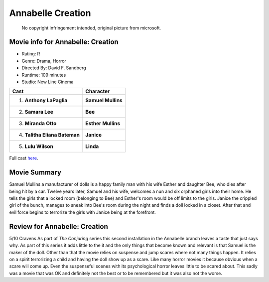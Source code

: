 Annabelle Creation
==================

.. figure:: annabelle.jfif

   No copyright infringement intended, original picture from microsoft.
.. 
   image from:
   [https://www.microsoft.com/en-au/p/annabelle-creation/8d6kgwxd8dnc?activetab=
   pivot%3aoverviewtab]_

Movie info for Annabelle: Creation
----------------------------------

* Rating: R
* Genre: Drama, Horror 
* Directed By: David F. Sandberg 
* Runtime: 109 minutes 
* Studio: New Line Cinema 

============================= ==================
Cast                          Character
============================= ==================
1. **Anthony LaPaglia**       **Samuel Mullins**
2. **Samara Lee**             **Bee**
3. **Miranda Otto**           **Esther Mullins**
4. **Talitha Eliana Bateman** **Janice**
5. **Lulu Wilson**            **Linda**
============================= ==================

Full cast `here <https://en.wikipedia.org/wiki/Annabelle:_Creation#Cast>`_.

Movie Summary
-------------
Samuel Mullins a manufacturer of dolls is a happy family man with his wife
Esther and daughter Bee, who dies after being hit by a car. Twelve years later,
Samuel and his wife, welcomes a nun and six orphaned girls into their home. He
tells the girls that a locked room (belonging to Bee) and Esther's room would be 
off limits to the girls. Janice the crippled girl of the bunch, manages to sneak
into Bee's room during the night and finds a doll locked in a closet. After that
and evil force begins to terrorize the girls with Janice being at the forefront.

Review for Annabelle: Creation
------------------------------
5/10 Cravens
As part of *The Conjuring* series this second installation in the Annabelle 
branch leaves a taste that just says why. As part of this series it adds little
to the it and the only things that become known and relevant is that Samuel is 
the maker of the doll. Other than that the movie relies on suspense and jump 
scares where not many things happen. It relies on a spirit terrorizing a child 
and having the doll show up as a scare. Like many horror movies it because 
obvious when a scare will come up. Even the suspenseful scenes with its
psychological horror leaves little to be scared about. This sadly was a movie 
that was OK and definitely not the best or to be remembered but it was also not
the worse.
